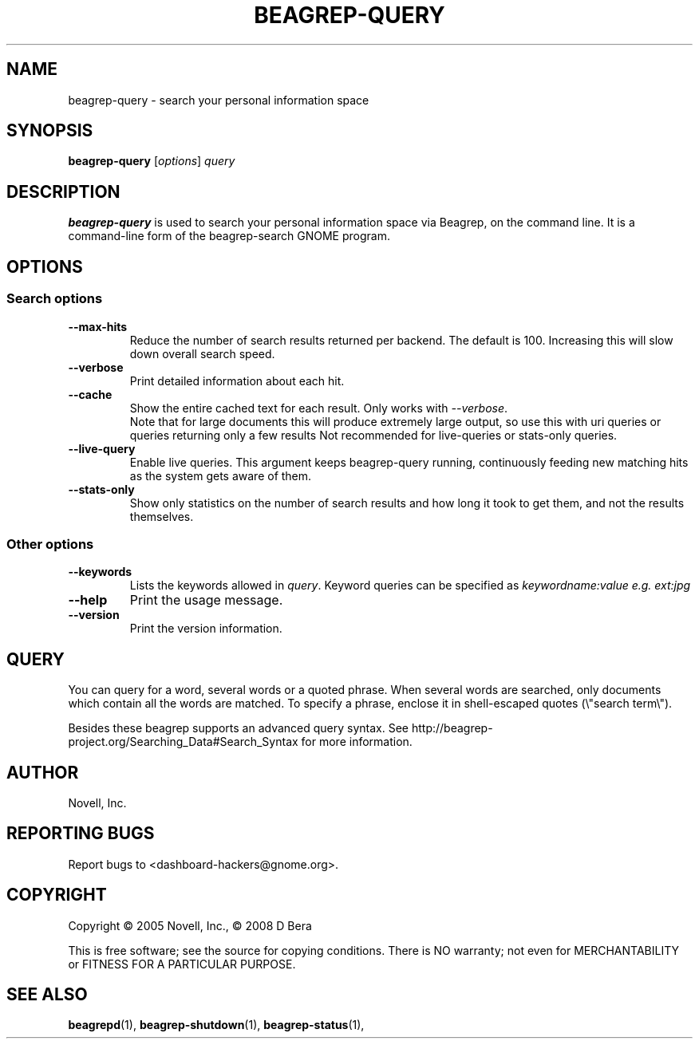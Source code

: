 .\" beagrep-query(1) manpage
.\"
.\" Copyright (C) 2005 Novell, Inc.
.\" Copyright (C) 2008 D Bera <dbera.web@gmail.com>
.\"
.TH BEAGREP-QUERY "1" "July 2008" "beagrep" "Linux User's Manual"
.SH NAME
beagrep-query \- search your personal information space
.SH SYNOPSIS
.B beagrep-query
[\fIoptions\fR] \fIquery\fR
.SH DESCRIPTION
.BR beagrep-query
is used to search your personal information space via Beagrep, on the command
line.  It is a command-line form of the beagrep-search GNOME program.
.SH OPTIONS
.SS Search options
.TP
.B --max-hits
Reduce the number of search results returned per backend. The default is 100.
Increasing this will slow down overall search speed.
.TP
.B --verbose 
Print detailed information about each hit.
.TP
.B --cache
Show the entire cached text for each result. Only works with \fI--verbose\fR.
.br
Note that for large documents this will produce extremely large output,
so use this with uri queries or queries returning only a few results
Not recommended for live-queries or stats-only queries.
.TP
.B --live-query 
Enable live queries. This argument keeps beagrep-query running, continuously
feeding new matching hits as the system gets aware of them.
.TP
.B --stats-only
Show only statistics on the number of search results and how long it took to
get them, and not the results themselves.
.SS Other options
.TP
.B --keywords
Lists the keywords allowed in \fIquery\fR. Keyword queries can be specified as
.I keywordname:value e.g. ext:jpg
.TP
.B --help
Print the usage message.
.TP
.B --version
Print the version information.
.SH QUERY
You can query for a word, several words or a quoted phrase. When several words
are searched, only documents which contain all the words are matched. To specify
a phrase, enclose it in shell-escaped quotes (\\"search term\\").
.PP
Besides these beagrep supports an advanced query syntax. See http://beagrep-project.org/Searching_Data#Search_Syntax for more information.
.SH AUTHOR
Novell, Inc.
.SH "REPORTING BUGS"
Report bugs to <dashboard-hackers@gnome.org>.
.SH COPYRIGHT
Copyright \(co 2005 Novell, Inc., \(co 2008 D Bera
.sp
This is free software; see the source for copying conditions.  There is NO
warranty; not even for MERCHANTABILITY or FITNESS FOR A PARTICULAR PURPOSE.
.SH "SEE ALSO"
.BR beagrepd (1),
.BR beagrep-shutdown (1),
.BR beagrep-status (1),
